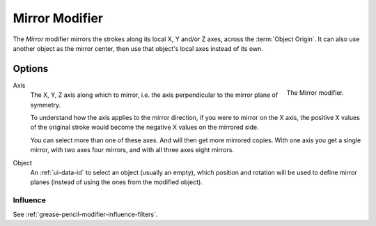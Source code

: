.. _bpy.types.MirrorGpencilModifier:

***************
Mirror Modifier
***************

The *Mirror* modifier mirrors the strokes along its local X, Y and/or Z axes, across the :term:`Object Origin`.
It can also use another object as the mirror center, then use that object's local axes instead of its own.


Options
=======

.. figure:: /images/grease-pencil_modifiers_generate_mirror_panel.png
   :align: right

   The Mirror modifier.

Axis
   The X, Y, Z axis along which to mirror, i.e. the axis perpendicular to the mirror plane of symmetry.

   To understand how the axis applies to the mirror direction, if you were to mirror on the X axis,
   the positive X values of the original stroke would become the negative X values on the mirrored side.

   You can select more than one of these axes. And will then get more mirrored copies.
   With one axis you get a single mirror, with two axes four mirrors, and with all three axes eight mirrors.

Object
   An :ref:`ui-data-id` to select an object (usually an empty),
   which position and rotation will be used to define mirror planes
   (instead of using the ones from the modified object).


Influence
---------

See :ref:`grease-pencil-modifier-influence-filters`.
